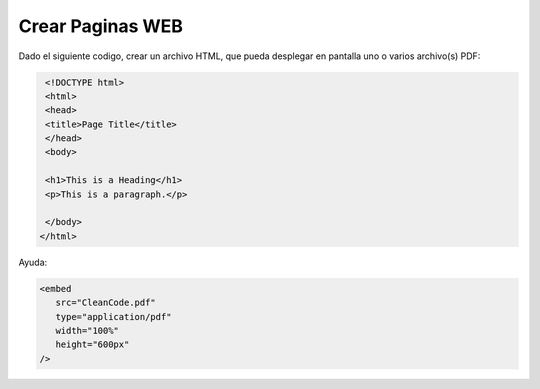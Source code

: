Crear Paginas WEB
=================

Dado el siguiente codigo, crear un archivo HTML, que pueda desplegar en pantalla uno o varios archivo(s) PDF:

.. code:: Bash

   <!DOCTYPE html>
   <html>
   <head>
   <title>Page Title</title>
   </head>
   <body>

   <h1>This is a Heading</h1>
   <p>This is a paragraph.</p>

   </body>
  </html>

Ayuda: 

.. code:: Bash

   <embed
      src="CleanCode.pdf"
      type="application/pdf"
      width="100%"
      height="600px"
   />



